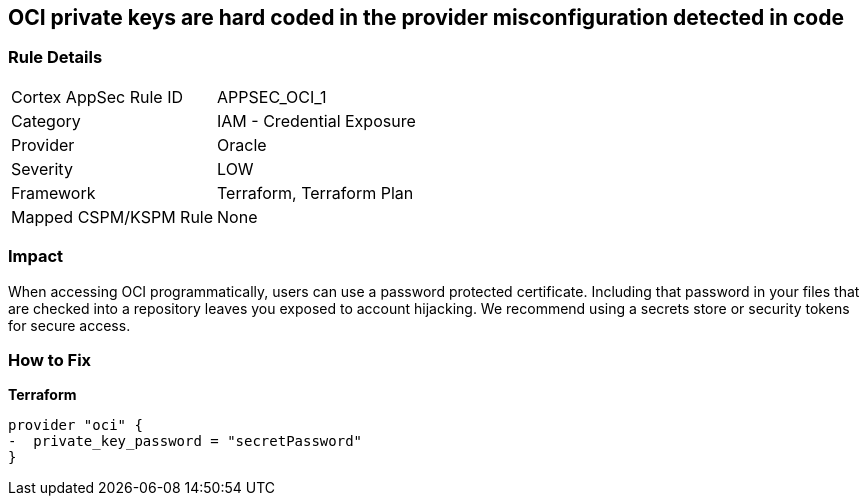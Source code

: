== OCI private keys are hard coded in the provider misconfiguration detected in code


=== Rule Details

[cols="1,2"]
|===
|Cortex AppSec Rule ID |APPSEC_OCI_1
|Category |IAM - Credential Exposure
|Provider |Oracle
|Severity |LOW
|Framework |Terraform, Terraform Plan
|Mapped CSPM/KSPM Rule |None
|===
 



=== Impact
When accessing OCI programmatically, users can use a password protected certificate.
Including that password in your files that are checked into a repository leaves you exposed to account hijacking.
We recommend using a secrets store or security tokens for secure access.

=== How to Fix


*Terraform* 




[source,go]
----
provider "oci" {
-  private_key_password = "secretPassword"  
}
----

